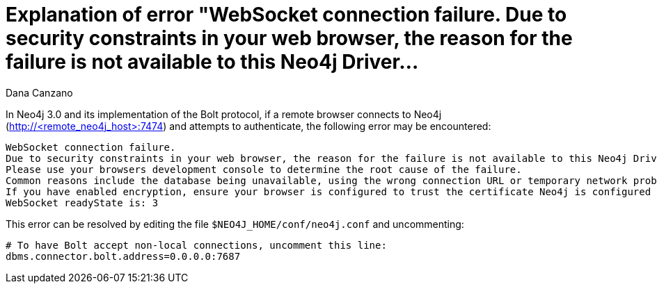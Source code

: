 = Explanation of error "WebSocket connection failure. Due to security constraints in your web browser, the reason for the failure is not available to this Neo4j Driver...
:slug: explanation-of-error-websocket-connection-failure
:author: Dana Canzano
:neo4j-versions: 3.0
:tags: browser, bolt, websocket
:category: browser

In Neo4j 3.0 and its implementation of the Bolt protocol, if a remote browser connects to Neo4j (http://<remote_neo4j_host>:7474) and attempts to authenticate, the following error may be encountered:

[role=error]
....
WebSocket connection failure.
Due to security constraints in your web browser, the reason for the failure is not available to this Neo4j Driver.
Please use your browsers development console to determine the root cause of the failure.
Common reasons include the database being unavailable, using the wrong connection URL or temporary network problems.
If you have enabled encryption, ensure your browser is configured to trust the certificate Neo4j is configured to use.
WebSocket readyState is: 3
....

This error can be resolved by editing the file `$NEO4J_HOME/conf/neo4j.conf` and uncommenting:

[source,properties]
----
# To have Bolt accept non-local connections, uncomment this line:
dbms.connector.bolt.address=0.0.0.0:7687
----
